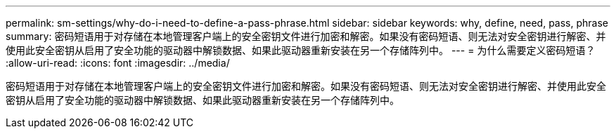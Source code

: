 ---
permalink: sm-settings/why-do-i-need-to-define-a-pass-phrase.html 
sidebar: sidebar 
keywords: why, define, need, pass, phrase 
summary: 密码短语用于对存储在本地管理客户端上的安全密钥文件进行加密和解密。如果没有密码短语、则无法对安全密钥进行解密、并使用此安全密钥从启用了安全功能的驱动器中解锁数据、如果此驱动器重新安装在另一个存储阵列中。 
---
= 为什么需要定义密码短语？
:allow-uri-read: 
:icons: font
:imagesdir: ../media/


[role="lead"]
密码短语用于对存储在本地管理客户端上的安全密钥文件进行加密和解密。如果没有密码短语、则无法对安全密钥进行解密、并使用此安全密钥从启用了安全功能的驱动器中解锁数据、如果此驱动器重新安装在另一个存储阵列中。
